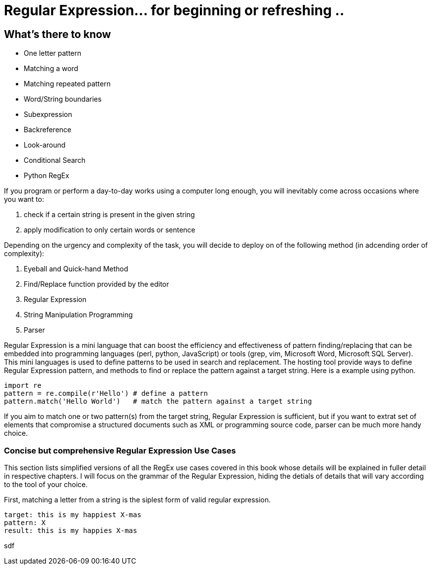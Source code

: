 = Regular Expression... for beginning or refreshing ..

== What's there to know
=======================
* One letter pattern
* Matching a word
* Matching repeated pattern
* Word/String boundaries
* Subexpression
* Backreference
* Look-around
* Conditional Search
* Python RegEx
=======================
If you program or perform a day-to-day works using a computer long enough, you will inevitably come across occasions where you want to:

1. check if a certain string is present in the given string
1. apply modification to only certain words or sentence 

Depending on the urgency and complexity of the task, you will decide to deploy on of the following method (in adcending order of complexity):

1. Eyeball and Quick-hand Method
1. Find/Replace function provided by the editor
1. Regular Expression
1. String Manipulation Programming
1. Parser

Regular Expression is a mini language that can boost the efficiency and effectiveness of pattern finding/replacing that can be embedded into programming languages (perl, python, JavaScript) or tools (grep, vim, Microsoft Word, Microsoft SQL Server). 
This mini languages is used to define patterns to be used in search and replacement. 
The hosting tool provide ways to define Regular Expression pattern, and methods to find or replace the pattern against a target string. Here is a example using python.
[source, python]
import re
pattern = re.compile(r'Hello') # define a pattern
pattern.match('Hello World')   # match the pattern against a target string

If you aim to match one or two pattern(s) from the target string, Regular Expression is sufficient, but if you want to extrat set of elements that compromise a structured documents such as XML or programming source code, parser can be much more handy choice.

=== Concise but comprehensive Regular Expression Use Cases
This section lists simplified versions of all the RegEx use cases covered in this book whose details will be explained in fuller detail in respective chapters.
I will focus on the grammar of the Regular Expression, hiding the detials of details that will vary according to the tool of your choice. +

First, matching a letter from a string is the siplest form of valid regular expression.
[source, bash]
target: this is my happiest X-mas
pattern: X 
result: this is my happies X-mas

sdf
